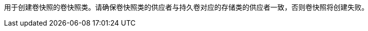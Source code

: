 // :ks_include_id: 308d3cded9ea45a5a0a4475b02e53d57
用于创建卷快照的卷快照类。请确保卷快照类的供应者与持久卷对应的存储类的供应者一致，否则卷快照将创建失败。